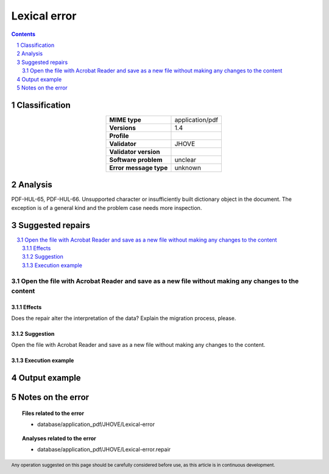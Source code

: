 =============
Lexical error
=============

.. footer:: Any operation suggested on this page should be carefully considered before use, as this article is in continuous development.

.. contents::
   :depth: 2

.. section-numbering::

--------------
Classification
--------------

.. list-table::
   :align: center

   * - **MIME type**
     - application/pdf
   * - **Versions**
     - 1.4
   * - **Profile**
     - 
   * - **Validator**
     - JHOVE
   * - **Validator version**
     - 
   * - **Software problem**
     - unclear
   * - **Error message type**
     - unknown

--------
Analysis
--------
PDF-HUL-65, PDF-HUL-66. Unsupported character or insufficiently built dictionary object in the document. The exception is of a general kind and the problem case needs more inspection.

-----------------
Suggested repairs
-----------------
.. contents::
   :local:

Open the file with Acrobat Reader and save as a new file without making any changes to the content
==================================================================================================

Effects
~~~~~~~

Does the repair alter the interpretation of the data? Explain the migration process, please.

Suggestion
~~~~~~~~~~

Open the file with Acrobat Reader and save as a new file without making any changes to the content.

Execution example
~~~~~~~~~~~~~~~~~
	

--------------
Output example
--------------


------------------
Notes on the error
------------------
	


.. topic:: Files related to the error

	- database/application_pdf/JHOVE/Lexical-error

.. topic:: Analyses related to the error

	- database/application_pdf/JHOVE/Lexical-error.repair


